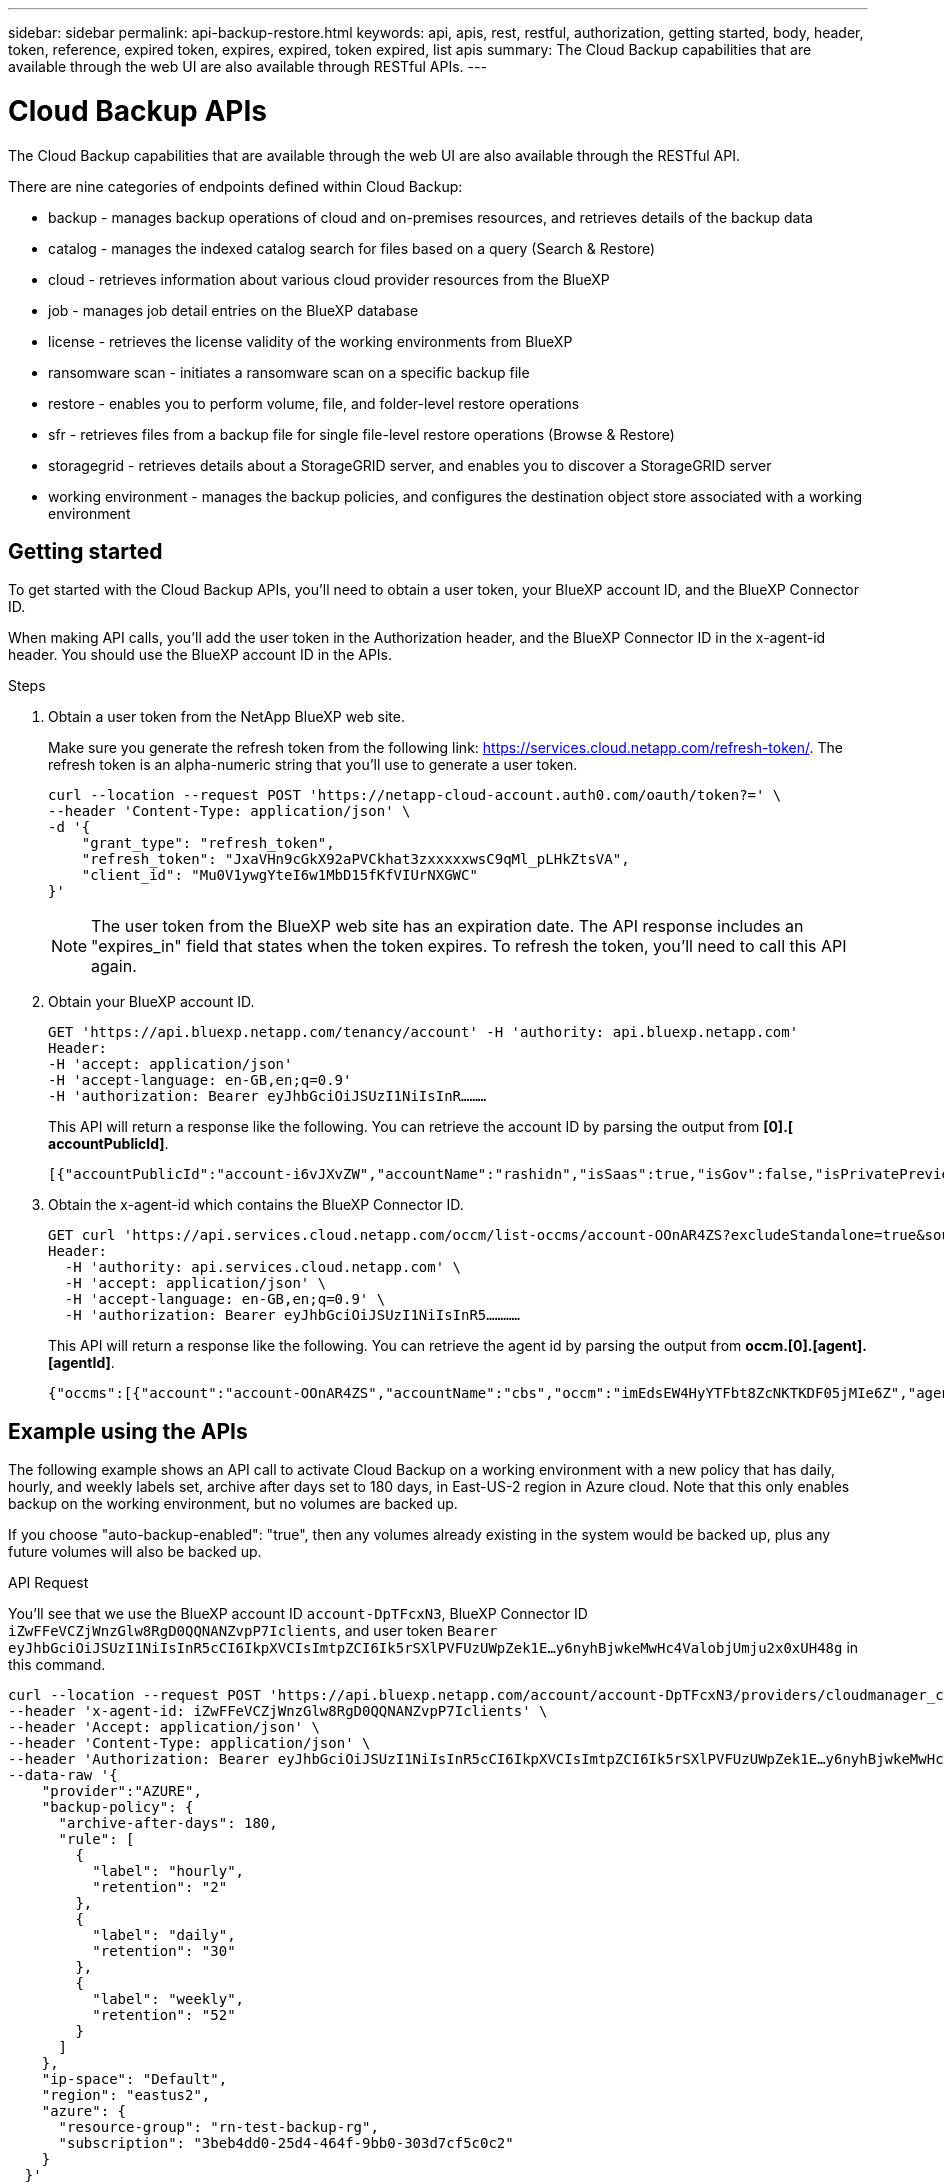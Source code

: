 ---
sidebar: sidebar
permalink: api-backup-restore.html
keywords: api, apis, rest, restful, authorization, getting started, body, header, token, reference, expired token, expires, expired, token expired, list apis
summary: The Cloud Backup capabilities that are available through the web UI are also available through RESTful APIs.
---

= Cloud Backup APIs
:hardbreaks:
:nofooter:
:icons: font
:linkattrs:
:imagesdir: ./media/

[.lead]
The Cloud Backup capabilities that are available through the web UI are also available through the RESTful API.

There are nine categories of endpoints defined within Cloud Backup:

*	backup - manages backup operations of cloud and on-premises resources, and retrieves details of the backup data
*	catalog - manages the indexed catalog search for files based on a query (Search & Restore)
*	cloud - retrieves information about various cloud provider resources from the BlueXP
*	job - manages job detail entries on the BlueXP database
*	license - retrieves the license validity of the working environments from BlueXP
* ransomware scan - initiates a ransomware scan on a specific backup file
*	restore - enables you to perform volume, file, and folder-level restore operations
*	sfr - retrieves files from a backup file for single file-level restore operations (Browse & Restore)
* storagegrid - retrieves details about a StorageGRID server, and enables you to discover a StorageGRID server
*	working environment - manages the backup policies, and configures the destination object store associated with a working environment

== Getting started

To get started with the Cloud Backup APIs, you'll need to obtain a user token, your BlueXP account ID, and the BlueXP Connector ID.

When making API calls, you'll add the user token in the Authorization header, and the BlueXP Connector ID in the x-agent-id header. You should use the BlueXP account ID in the APIs.

.Steps

. Obtain a user token from the NetApp BlueXP web site.
+
Make sure you generate the refresh token from the following link: https://services.cloud.netapp.com/refresh-token/. The refresh token is an alpha-numeric string that you'll use to generate a user token.
+
[source,http]
curl --location --request POST 'https://netapp-cloud-account.auth0.com/oauth/token?=' \
--header 'Content-Type: application/json' \
-d '{
    "grant_type": "refresh_token",
    "refresh_token": "JxaVHn9cGkX92aPVCkhat3zxxxxxwsC9qMl_pLHkZtsVA",
    "client_id": "Mu0V1ywgYteI6w1MbD15fKfVIUrNXGWC"
}'

+
NOTE: The user token from the BlueXP web site has an expiration date. The API response includes an "expires_in" field that states when the token expires. To refresh the token, you'll need to call this API again. 

. Obtain your BlueXP account ID.
+
[source,http]
GET 'https://api.bluexp.netapp.com/tenancy/account' -H 'authority: api.bluexp.netapp.com'
Header:
-H 'accept: application/json'
-H 'accept-language: en-GB,en;q=0.9'
-H 'authorization: Bearer eyJhbGciOiJSUzI1NiIsInR………

+
This API will return a response like the following. You can retrieve the account ID by parsing the output from *[0].[ accountPublicId]*.
+
//[source,text]
 [{"accountPublicId":"account-i6vJXvZW","accountName":"rashidn","isSaas":true,"isGov":false,"isPrivatePreviewEnabled":false,"is3rdPartyServicesEnabled":false,"accountSerial":"96064469711530003565","userRole":"Role-1"}………

. Obtain the x-agent-id which contains the BlueXP Connector ID.
+
[source,http]
GET curl 'https://api.services.cloud.netapp.com/occm/list-occms/account-OOnAR4ZS?excludeStandalone=true&source=saas' \
Header:
  -H 'authority: api.services.cloud.netapp.com' \
  -H 'accept: application/json' \
  -H 'accept-language: en-GB,en;q=0.9' \
  -H 'authorization: Bearer eyJhbGciOiJSUzI1NiIsInR5…………

+
This API will return a response like the following. You can retrieve the agent id by parsing the output from *occm.[0].[agent].[agentId]*.
+
//[source,text]
 {"occms":[{"account":"account-OOnAR4ZS","accountName":"cbs","occm":"imEdsEW4HyYTFbt8ZcNKTKDF05jMIe6Z","agentId":"imEdsEW4HyYTFbt8ZcNKTKDF05jMIe6Z","status":"ready","occmName":"cbsgcpdevcntsg-asia","primaryCallbackUri":"http://34.93.197.21","manualOverrideUris":[],"automaticCallbackUris":["http://34.93.197.21","http://34.93.197.21/occmui","https://34.93.197.21","https://34.93.197.21/occmui","http://10.138.0.16","http://10.138.0.16/occmui","https://10.138.0.16","https://10.138.0.16/occmui","http://localhost","http://localhost/occmui","http://localhost:1337","http://localhost:1337/occmui","https://localhost","https://localhost/occmui","https://localhost:1337","https://localhost:1337/occmui"],"createDate":"1652120369286","agent":{"useDockerInfra":true,"network":"default","name":"cbsgcpdevcntsg-asia","agentId":"imEdsEW4HyYTFbt8ZcNKTKDF05jMIe6Zclients","provider":"gcp","systemId":"a3aa3578-bfee-4d16-9e10-

== Example using the APIs

The following example shows an API call to activate Cloud Backup on a working environment with a new policy that has daily, hourly, and weekly labels set, archive after days set to 180 days, in East-US-2 region in Azure cloud. Note that this only enables backup on the working environment, but no volumes are backed up. 

If you choose "auto-backup-enabled": "true", then any volumes already existing in the system would be backed up, plus any future volumes will also be backed up.

.API Request

You'll see that we use the BlueXP account ID `account-DpTFcxN3`, BlueXP Connector ID `iZwFFeVCZjWnzGlw8RgD0QQNANZvpP7Iclients`, and user token `Bearer eyJhbGciOiJSUzI1NiIsInR5cCI6IkpXVCIsImtpZCI6Ik5rSXlPVFUzUWpZek1E…y6nyhBjwkeMwHc4ValobjUmju2x0xUH48g` in this command.

[source,http]
curl --location --request POST 'https://api.bluexp.netapp.com/account/account-DpTFcxN3/providers/cloudmanager_cbs/api/v3/backup/working-environment/VsaWorkingEnvironment-99hPYEgk' \
--header 'x-agent-id: iZwFFeVCZjWnzGlw8RgD0QQNANZvpP7Iclients' \
--header 'Accept: application/json' \
--header 'Content-Type: application/json' \
--header 'Authorization: Bearer eyJhbGciOiJSUzI1NiIsInR5cCI6IkpXVCIsImtpZCI6Ik5rSXlPVFUzUWpZek1E…y6nyhBjwkeMwHc4ValobjUmju2x0xUH48g' \
--data-raw '{
    "provider":"AZURE",
    "backup-policy": {
      "archive-after-days": 180,
      "rule": [
        {
          "label": "hourly",
          "retention": "2"
        },
        {
          "label": "daily",
          "retention": "30"
        },
        {
          "label": "weekly",
          "retention": "52"
        }
      ]
    },
    "ip-space": "Default",
    "region": "eastus2",
    "azure": {
      "resource-group": "rn-test-backup-rg",
      "subscription": "3beb4dd0-25d4-464f-9bb0-303d7cf5c0c2"
    }
  }'

.Response is a job ID that you can then monitor.

[source,text]
{ 
 "job-id": "1b34b6f6-8f43-40fb-9a52-485b0dfe893a"
}

.Monitor the response.

[source,http]
curl --location --request GET 'https://api.bluexp.netapp.com/account/account-DpTFcxN3/providers/cloudmanager_cbs/api/v1/job/1b34b6f6-8f43-40fb-9a52-485b0dfe893a' \
--header 'x-agent-id: iZwFFeVCZjWnzGlw8RgD0QQNANZvpP7Iclients' \
--header 'Accept: application/json' \
--header 'Content-Type: application/json' \
--header 'Authorization: Bearer eyJhbGciOiJSUzI1NiIsInR5cCI6IkpXVCIsImtpZCI6Ik5rSXlPVFUzUWpZek1E…hE9ss2NubK6wZRHUdSaORI7JvcOorUhJ8srqdiUiW6MvuGIFAQIh668of2M3dLbhVDBe8BBMtsa939UGnJx7Qz6Eg'

.Response.

[source,text]
{
    "job": [
        {
            "id": "1b34b6f6-8f43-40fb-9a52-485b0dfe893a",
            "type": "backup-working-environment",
            "status": "PENDING",
            "error": "",
            "time": 1651852160000
        }
    ]
}

.Monitor until "status" is "COMPLETED".

[source,text]
{
    "job": [
        {
            "id": "1b34b6f6-8f43-40fb-9a52-485b0dfe893a",
            "type": "backup-working-environment",
            "status": "COMPLETED",
            "error": "",
            "time": 1651852160000
        }
    ]
}

== API reference

Documentation for each Cloud Backup API is available from https://docs.netapp.com/us-en/cloud-manager-automation/cbs/overview.html.
